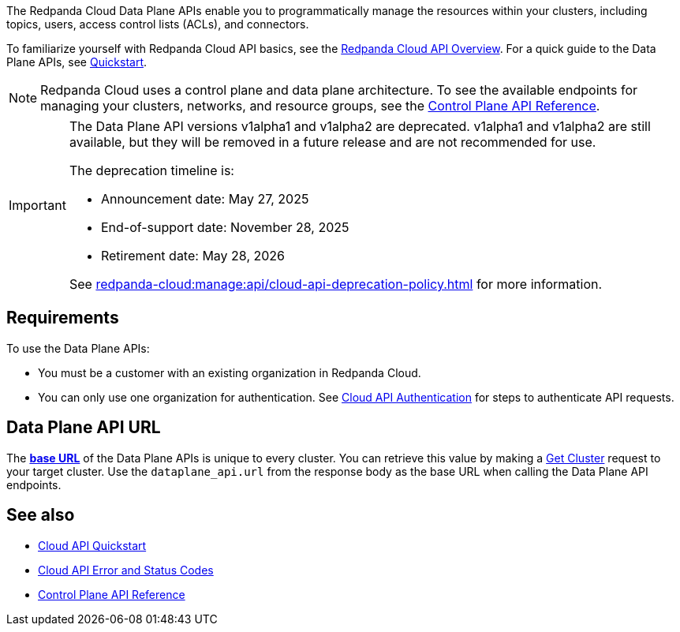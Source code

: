 :page-layout: api-partial

The Redpanda Cloud Data Plane APIs enable you to programmatically manage the resources within your clusters, including topics, users, access control lists (ACLs), and connectors. 

To familiarize yourself with Redpanda Cloud API basics, see the xref:redpanda-cloud:manage:api/cloud-api-overview.adoc[Redpanda Cloud API Overview]. For a quick guide to the Data Plane APIs, see xref:redpanda-cloud:manage:api/cloud-dataplane-api.adoc[Quickstart].

NOTE: Redpanda Cloud uses a control plane and data plane architecture. To see the available endpoints for managing your clusters, networks, and resource groups, see the link:https://docs.redpanda.com/api/cloud-controlplane-api.html[Control Plane API Reference].

[IMPORTANT]
====
The Data Plane API versions v1alpha1 and v1alpha2 are deprecated. v1alpha1 and v1alpha2 are still available, but they will be removed in a future release and are not recommended for use.

The deprecation timeline is: 

- Announcement date: May 27, 2025
- End-of-support date: November 28, 2025
- Retirement date: May 28, 2026

See xref:redpanda-cloud:manage:api/cloud-api-deprecation-policy.adoc[] for more information.
====

== Requirements

To use the Data Plane APIs:

* You must be a customer with an existing organization in Redpanda Cloud.
* You can only use one organization for authentication. See xref:redpanda-cloud:manage:api/cloud-api-authentication.adoc[Cloud API Authentication] for steps to authenticate API requests.

== Data Plane API URL

The xref:redpanda-cloud:manage:api/cloud-api-overview.adoc#data-plane-apis-url[*base URL*] of the Data Plane APIs is unique to every cluster. You can retrieve this value by making a link:https://docs.redpanda.com/api/cloud-controlplane-api.html#get-/v1beta2/clusters/-id-[Get Cluster] request to your target cluster. Use the `dataplane_api.url` from the response body as the base URL when calling the Data Plane API endpoints. 

== See also

* xref:redpanda-cloud:manage:api/cloud-api-quickstart.adoc[Cloud API Quickstart]
* xref:redpanda-cloud:manage:api/cloud-api-errors.adoc[Cloud API Error and Status Codes]
* link:https://docs.redpanda.com/api/cloud-controlplane-api.html[Control Plane API Reference]


